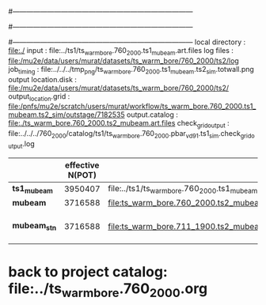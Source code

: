 #------------------------------------------------------------------------------
# output of g4s1 (Stage1 simulation) job for Bob's PBAR sample
# job has 1 output streams : mubeam, all other are disabled
# single input file , before resampling, had: 1e8 POT
#------------------------------------------------------------------------------
# :NPOT: 
#------------------------------------------------------------------------------
local directory       : file:./
input                 : file:../ts1/ts_warm_bore.760_2000.ts1_mubeam.art.files
log files             : file:/mu2e/data/users/murat/datasets/ts_warm_bore/760_2000/ts2/log
job_timing            : file:../../../tmp_png/ts_warm_bore.760_2000.ts1_mubeam.ts2_sim.totwall.png
output location.disk  : file:/mu2e/data/users/murat/datasets/ts_warm_bore/760_2000/ts2/
output_location.grid  : file:/pnfs/mu2e/scratch/users/murat/workflow/ts_warm_bore.760_2000.ts1_mubeam.ts2_sim/outstage/7182535
output.catalog        : file:./ts_warm_bore.760_2000.ts2_mubeam.art.files
check_grid_output     : file:../../../760_2000/catalog/ts1/ts_warm_bore.760_2000.pbar_vd91.ts1_sim.check_grid_output.log
|--------------+------------------+--------------------------------------------------------+--------------+-----------+------------------------|
|              | effective N(POT) |                                                        | N(resampled) | N(output) | N(files)               |
|--------------+------------------+--------------------------------------------------------+--------------+-----------+------------------------|
| *ts1_mubeam* |          3950407 | file:../ts1/ts_warm_bore.760_2000.ts1_mubeam.art.files |              |           |                        |
| *mubeam*     |          3716588 | file:ts_warm_bore.760_2000.ts2_mubeam.art.files        |              |   4418455 | 24 files               |
|--------------+------------------+--------------------------------------------------------+--------------+-----------+------------------------|
| *mubeam_stn* |          3716588 | file:ts_warm_bore.711_1900.ts2_mubeam.stn.files        |              |           | STNTUPLE of ts1_mubeam |
|--------------+------------------+--------------------------------------------------------+--------------+-----------+------------------------|

* back to project catalog: file:../ts_warm_bore.760_2000.org
